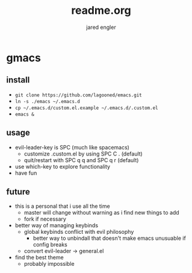 #+title: readme.org
#+author: jared engler

* gmacs
** install
- =git clone https://github.com/lagooned/emacs.git=
- =ln -s ./emacs ~/.emacs.d=
- =cp ~/.emacs.d/custom.el.example ~/.emacs.d/.custom.el=
- =emacs &=
** usage
- evil-leader-key is SPC (much like spacemacs)
  - customize .custom.el by using SPC C . (default)
  - quit/restart with SPC q q and SPC q r (default)
- use which-key to explore functionality
- have fun
** future
- this is a personal that i use all the time
  - master will change without warning as i find new things to add
  - fork if necessary
- better way of managing keybinds
  - global keybinds conflict with evil philosophy
    - better way to unbindall that doesn't make emacs unusuable if config breaks
  - convert evil-leader -> general.el
- find the best theme
  - probably impossible
